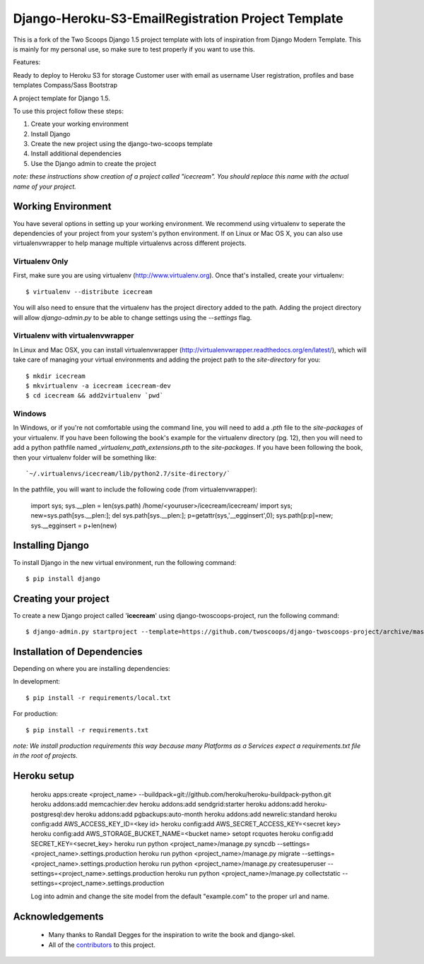========================
Django-Heroku-S3-EmailRegistration Project Template
========================

This is a fork of the Two Scoops Django 1.5 project template with lots of inspiration from Django Modern Template. This is mainly for my personal use, so make sure to test properly if you want to use this.

Features:

Ready to deploy to Heroku
S3 for storage
Customer user with email as username
User registration, profiles and base templates
Compass/Sass
Bootstrap



A project template for Django 1.5.

To use this project follow these steps:

#. Create your working environment
#. Install Django
#. Create the new project using the django-two-scoops template
#. Install additional dependencies
#. Use the Django admin to create the project

*note: these instructions show creation of a project called "icecream".  You
should replace this name with the actual name of your project.*

Working Environment
===================

You have several options in setting up your working environment.  We recommend
using virtualenv to seperate the dependencies of your project from your system's
python environment.  If on Linux or Mac OS X, you can also use virtualenvwrapper to help manage multiple virtualenvs across different projects.

Virtualenv Only
---------------

First, make sure you are using virtualenv (http://www.virtualenv.org). Once
that's installed, create your virtualenv::

    $ virtualenv --distribute icecream

You will also need to ensure that the virtualenv has the project directory
added to the path. Adding the project directory will allow `django-admin.py` to
be able to change settings using the `--settings` flag.

Virtualenv with virtualenvwrapper
--------------------------

In Linux and Mac OSX, you can install virtualenvwrapper (http://virtualenvwrapper.readthedocs.org/en/latest/),
which will take care of managing your virtual environments and adding the
project path to the `site-directory` for you::

    $ mkdir icecream
    $ mkvirtualenv -a icecream icecream-dev
    $ cd icecream && add2virtualenv `pwd`

Windows
----------

In Windows, or if you're not comfortable using the command line, you will need
to add a `.pth` file to the `site-packages` of your virtualenv. If you have
been following the book's example for the virtualenv directory (pg. 12), then
you will need to add a python pathfile named `_virtualenv_path_extensions.pth`
to the `site-packages`. If you have been following the book, then your
virtualenv folder will be something like::

`~/.virtualenvs/icecream/lib/python2.7/site-directory/`

In the pathfile, you will want to include the following code (from
virtualenvwrapper):

    import sys; sys.__plen = len(sys.path)
    /home/<youruser>/icecream/icecream/
    import sys; new=sys.path[sys.__plen:]; del sys.path[sys.__plen:]; p=getattr(sys,'__egginsert',0); sys.path[p:p]=new; sys.__egginsert = p+len(new)

Installing Django
=================

To install Django in the new virtual environment, run the following command::

    $ pip install django

Creating your project
=====================

To create a new Django project called '**icecream**' using
django-twoscoops-project, run the following command::

    $ django-admin.py startproject --template=https://github.com/twoscoops/django-twoscoops-project/archive/master.zip --extension=py,rst,html,dotfile,rb --name=Procfile,Gemfile icecream

Installation of Dependencies
=============================

Depending on where you are installing dependencies:

In development::

    $ pip install -r requirements/local.txt

For production::

    $ pip install -r requirements.txt

*note: We install production requirements this way because many Platforms as a
Services expect a requirements.txt file in the root of projects.*


Heroku setup
============

    heroku apps:create <project_name> --buildpack=git://github.com/heroku/heroku-buildpack-python.git
    heroku addons:add memcachier:dev
    heroku addons:add sendgrid:starter
    heroku addons:add heroku-postgresql:dev
    heroku addons:add pgbackups:auto-month
    heroku addons:add newrelic:standard
    heroku config:add AWS_ACCESS_KEY_ID=<key id>
    heroku config:add AWS_SECRET_ACCESS_KEY=<secret key>
    heroku config:add AWS_STORAGE_BUCKET_NAME=<bucket name>
    setopt rcquotes
    heroku config:add SECRET_KEY=<secret_key>
    heroku run python <project_name>/manage.py syncdb --settings=<project_name>.settings.production
    heroku run python <project_name>/manage.py migrate --settings=<project_name>.settings.production
    heroku run python <project_name>/manage.py createsuperuser --settings=<project_name>.settings.production
    heroku run python <project_name>/manage.py collectstatic --settings=<project_name>.settings.production

    Log into admin and change the site model from the default "example.com" to the proper url and name.

Acknowledgements
================

    - Many thanks to Randall Degges for the inspiration to write the book and django-skel.
    - All of the contributors_ to this project.

.. _contributors: https://github.com/twoscoops/django-twoscoops-project/blob/master/CONTRIBUTORS.txt
